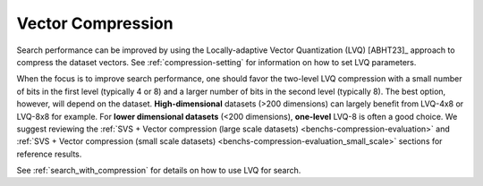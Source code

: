 .. Copyright (C) 2023 Intel Corporation
..
.. This software and the related documents are Intel copyrighted materials,
.. and your use of them is governed by the express license under which they
.. were provided to you ("License"). Unless the License provides otherwise,
.. you may not use, modify, copy, publish, distribute, disclose or transmit
.. this software or the related documents without Intel's prior written
.. permission.
..
.. This software and the related documents are provided as is, with no
.. express or implied warranties, other than those that are expressly stated
.. in the License.

.. _compression_for_perf:

Vector Compression
==================

Search performance can be improved by using the Locally-adaptive Vector Quantization (LVQ) [ABHT23]_ approach to
compress the dataset vectors. See :ref:`compression-setting` for information on how to set LVQ parameters.

When the focus is to improve search performance, one should favor the two-level LVQ compression with a small number of bits in the first level
(typically 4 or 8) and a larger number of bits in the second level (typically 8). The best option, however, will depend on
the dataset. **High-dimensional** datasets (>200 dimensions) can largely benefit from LVQ-4x8 or LVQ-8x8 for example.
For **lower dimensional datasets** (<200 dimensions), **one-level** LVQ-8 is often a good choice.
We suggest reviewing the :ref:`SVS + Vector compression (large scale datasets) <benchs-compression-evaluation>` and
:ref:`SVS + Vector compression (small scale datasets) <benchs-compression-evaluation_small_scale>` sections for reference results.

See :ref:`search_with_compression` for details on how to use LVQ for search.
